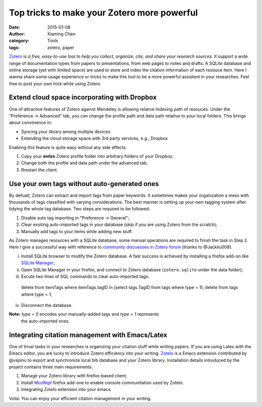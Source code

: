 Top tricks to make your Zotero more powerful
============================================

:date: 2015-01-08
:author: Xiaming Chen
:category: Tools
:tags: zotero, paper

`Zotero <http://www.zotero.org>`_ is *a free, easy-to-use tool to help you
collect, organize, cite, and share your research sources*. It support a wide
range of documentation types from papers to presentations, from web pages to
notes and drafts. A SQLite database and online storage (yet with limited space)
are used to store and index the citation information of each resouce item. Here
I wanna share some usage experience or tricks to make this tool to be a more
powerful assistent in your researches. Feel free to post your own trick while
using Zotero.

Extend cloud space incorporating with Dropbox
---------------------------------------------

One of attractive features of Zotero against Mendeley is allowing relative
indexing path of resouces. Under the "Preference -> Advanced" tab, you can
change the profile path and data path relative to your local folders. This
brings about convinience in:

- Syncing your library among multiple devices
- Extending the cloud storage space with 3rd party services, e.g., Dropbox

Enabling this feature is quite easy without any side effects:

1. Copy your **entire** Zotero profile folder into arbitrary folders of your
   Dropbox;
2. Change both the profile and data path under the advanced tab;
3. Rrestart the client.

Use your own tags without auto-generated ones
---------------------------------------------

By defualt, Zotero can extract and import tags from paper keywords. It
sometimes makes your organization a mess with thousands of tags classified with
varying considerations. The best manner is setting up your own tagging system
after tidying the whole tag database. Two steps are required to be followed:

1. Disable auto tag importing in "Preference -> General";
2. Clear exsiting auto-imported tags in your database (skip if you are using
   Zotero from the scratch);
3. Manually add tags to your items while adding new stuff.

As Zotero manages resources with a SQLite database, some manual operations are
required to finish the task in Step 2. Here I give a successful way with
reference to `community discuesses in Zotero forum
<https://forums.zotero.org/discussion/4051/remove-all-tags/>`_ (thanks to
@Jackliu008).


(i) Install SQLite browser to modify the Zotero database. A fast success is
    achieved by installing a firefox add-on like `SQLite Manager
    <https://addons.mozilla.org/en-US/firefox/addon/5817/>`_;
(ii) Open SQLite Manager in your firefox, and connect to Zotero database
     (``zotero.sqlite`` under the data folder);
(iii) Excute two lines of SQL commands to clear auto-imported tags:

    delete from itemTags where itemTags.tagID in (select tags.TagID from tags
    where type = 1);
    delete from tags where type = 1;

(iv) Disconnect the database.

**Note:** `type = 0` encodes your manually-added tags and `type = 1` represents
 the auto-imported ones.

Integrating citation management with Emacs/Latex
--------------------------------------------------

One of trival tasks in your researches is organizing your citation stuff while
writing papers. If you are using Latex with the Emacs editor, you are lucky to
introduce Zotero efficiency into your writing. `Zotelo
<https://github.com/vspinu/zotelo>`_ is a Emacs extension contributed by
@vspinu to export and synchronize local bib database and your Zotero
library. Installation details introduced by the project contains three main
requirements:

1. Manage your Zotero library with firefox-based client;
2. Install `MozRepl <https://addons.mozilla.org/en-US/firefox/addon/mozrepl/>`_
   firefox add-one to enable console communitation used by Zotelo.
3. Integrating Zotelo extension into your emacs.

Voila. You can enjoy your efficient citation management in your writing.
